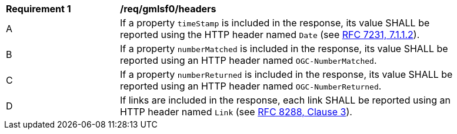 [[req_gmlsf0_headers]]
[width="90%",cols="2,6a"]
|===
^|*Requirement {counter:req-id}* |*/req/gmlsf0/headers*
^|A |If a property `timeStamp` is included in the response, its value SHALL be reported using the HTTP header named `Date` (see <<rfc723x,RFC 7231, 7.1.1.2>>).
^|B |If a property `numberMatched` is included in the response, its value SHALL be reported using an HTTP header named `OGC-NumberMatched`.
^|C |If a property `numberReturned` is included in the response, its value SHALL be reported using an HTTP header named `OGC-NumberReturned`.
^|D |If links are included in the response, each link SHALL be reported using an HTTP header named `Link` (see <<rfc8288,RFC 8288, Clause 3>>).
|===
